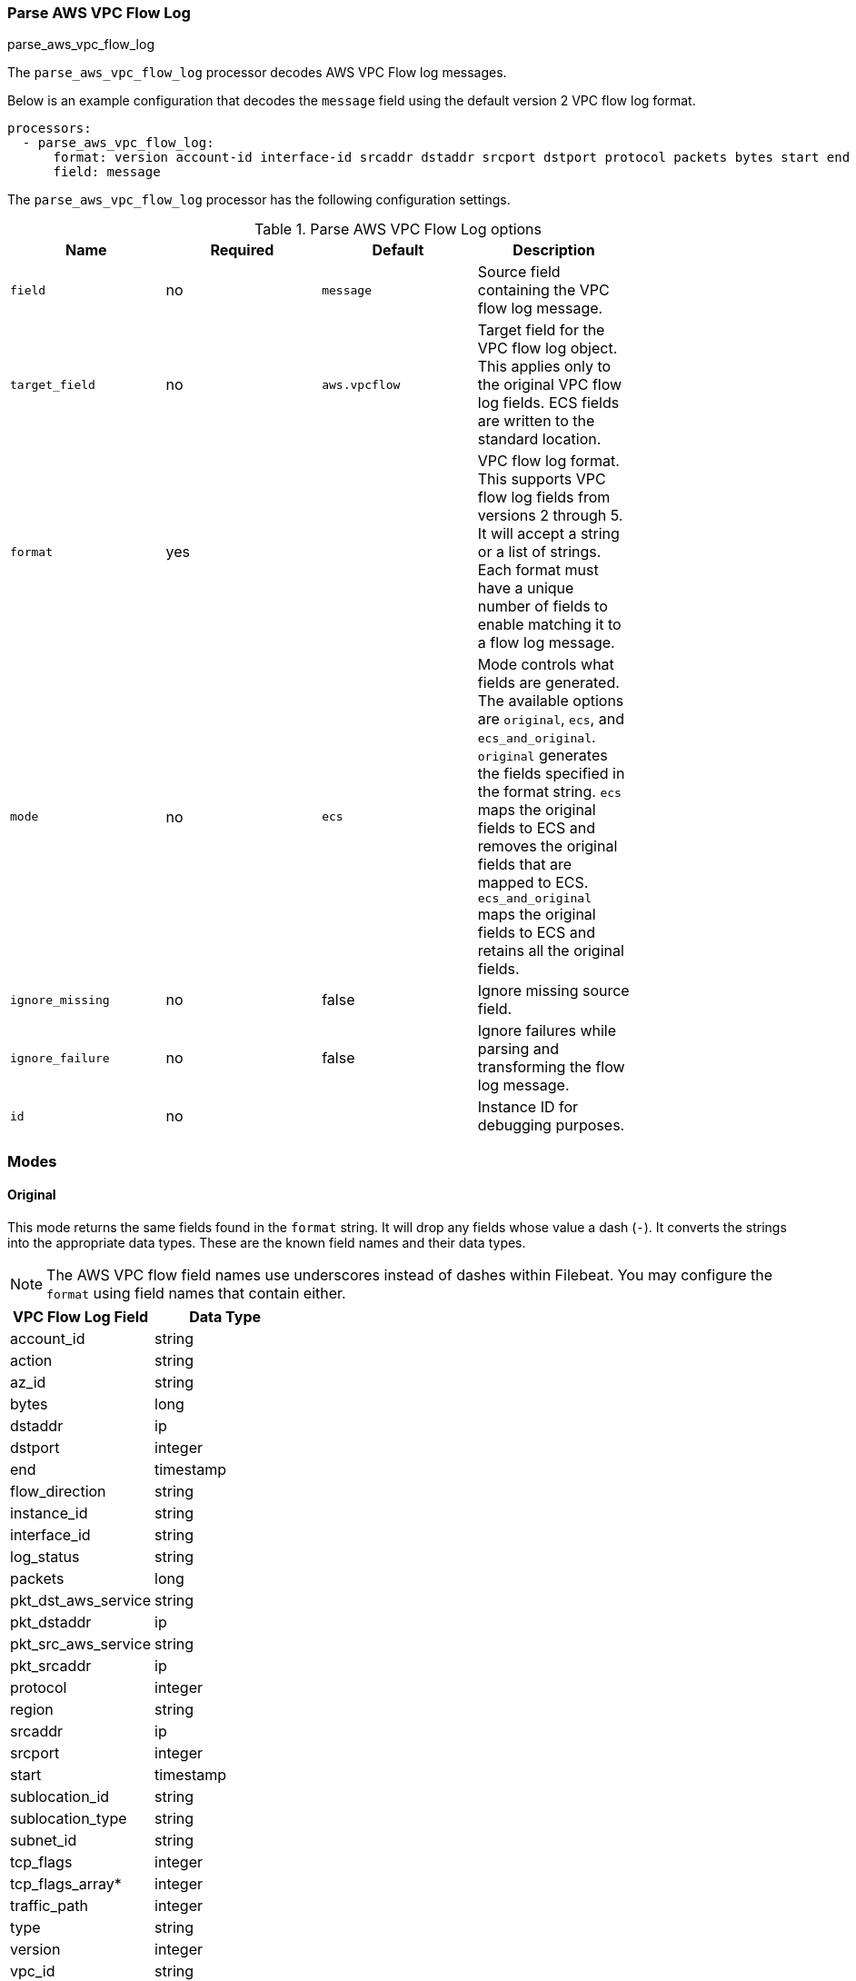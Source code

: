 [[processor-parse-aws-vpc-flow-log]]
[role="xpack"]
=== Parse AWS VPC Flow Log

++++
<titleabbrev>parse_aws_vpc_flow_log</titleabbrev>
++++

The `parse_aws_vpc_flow_log` processor decodes AWS VPC Flow log messages.

Below is an example configuration that decodes the `message` field using the
default version 2 VPC flow log format.

[source,yaml]
----
processors:
  - parse_aws_vpc_flow_log:
      format: version account-id interface-id srcaddr dstaddr srcport dstport protocol packets bytes start end action log-status
      field: message
----

The `parse_aws_vpc_flow_log` processor has the following configuration settings.

.Parse AWS VPC Flow Log options
[options="header"]
|======
| Name             | Required | Default       | Description |
| `field`          | no       | `message`     | Source field containing the VPC flow log message. |
| `target_field`   | no       | `aws.vpcflow` | Target field for the VPC flow log object. This applies only to the original VPC flow log fields. ECS fields are written to the standard location. |
| `format`         | yes      |               | VPC flow log format. This supports VPC flow log fields from versions 2 through 5. It will accept a string or a list of strings. Each format must have a unique number of fields to enable matching it to a flow log message.|
| `mode`           | no       | `ecs`         | Mode controls what fields are generated. The available options are `original`, `ecs`, and `ecs_and_original`. `original` generates the fields specified in the format string. `ecs` maps the original fields to ECS and removes the original fields that are mapped to ECS. `ecs_and_original` maps the original fields to ECS and retains all the original fields. |
| `ignore_missing` | no       | false         | Ignore missing source field. |
| `ignore_failure` | no       | false         | Ignore failures while parsing and transforming the flow log message. |
| `id`             | no       |               | Instance ID for debugging purposes. |
|======

[float]
=== Modes

[float]
==== Original

This mode returns the same fields found in the `format` string. It will drop any
fields whose value a dash (`-`). It converts the strings into the appropriate
data types. These are the known field names and their data types.

NOTE: The AWS VPC flow field names use underscores instead of dashes within
Filebeat. You may configure the `format` using field names that contain either.

[options="header"]
|======
| VPC Flow Log Field | Data Type |
| account_id | string |
| action | string |
| az_id | string |
| bytes | long |
| dstaddr | ip |
| dstport | integer |
| end | timestamp |
| flow_direction | string |
| instance_id | string |
| interface_id | string |
| log_status | string |
| packets | long |
| pkt_dst_aws_service | string |
| pkt_dstaddr | ip |
| pkt_src_aws_service | string |
| pkt_srcaddr | ip |
| protocol | integer |
| region | string |
| srcaddr | ip |
| srcport | integer |
| start | timestamp |
| sublocation_id | string |
| sublocation_type | string |
| subnet_id | string |
| tcp_flags | integer |
| tcp_flags_array* | integer |
| traffic_path | integer |
| type | string |
| version | integer |
| vpc_id | string |
|======

[float]
==== ECS

This mode maps the original VPC flow log fields into their associated Elastic
Common Schema (ECS) fields. It removes the original fields that were mapped to
ECS to reduced duplication. These are the field associations. There may be some
transformations applied to derive the ECS field.

[options="header"]
|======
| VPC Flow Log Field | ECS Field |
| account_id | cloud.account.id |
| action | event.outcome |
| action | event.action |
| az_id | cloud.availability_zone |
| bytes | network.bytes |
| bytes | source.bytes |
| dstaddr | destination.address |
| dstaddr | destination.ip |
| dstport | destination.port |
| end | @timestamp |
| end | event.end |
| flow_direction | network.direction |
| instance_id | cloud.instance.id |
| packets | network.packets |
| packets | source.packets |
| protocol | network.iana_number |
| protocol | network.transport |
| region | cloud.region |
| srcaddr | network.type |
| srcaddr | source.address |
| srcaddr | source.ip |
| srcport | source.port |
| start | event.start |
|======

[float]
==== ECS and Original

This mode maps the fields into ECS and retains all the original fields. Below
is an example document produced using `ecs_and_orignal` mode.

[source,json]
----
{
  "@timestamp": "2021-03-26T03:29:09Z",
  "aws": {
    "vpcflow": {
      "account_id": "64111117617",
      "action": "REJECT",
      "az_id": "use1-az5",
      "bytes": 1,
      "dstaddr": "10.200.0.0",
      "dstport": 33004,
      "end": "2021-03-26T03:29:09Z",
      "flow_direction": "ingress",
      "instance_id": "i-0axxxxxx1ad77",
      "interface_id": "eni-069xxxxxb7a490",
      "log_status": "OK",
      "packets": 52,
      "pkt_dst_aws_service": "CLOUDFRONT",
      "pkt_dstaddr": "10.200.0.80",
      "pkt_src_aws_service": "AMAZON",
      "pkt_srcaddr": "89.160.20.156",
      "protocol": 17,
      "region": "us-east-1",
      "srcaddr": "89.160.20.156",
      "srcport": 50041,
      "start": "2021-03-26T03:28:12Z",
      "sublocation_id": "fake-id",
      "sublocation_type": "wavelength",
      "subnet_id": "subnet-02d645xxxxxxxdbc0",
      "tcp_flags": 1,
      "tcp_flags_array": [
        "fin"
      ],
      "traffic_path": 1,
      "type": "IPv4",
      "version": 5,
      "vpc_id": "vpc-09676f97xxxxxb8a7"
    }
  },
  "cloud": {
    "account": {
      "id": "64111117617"
    },
    "availability_zone": "use1-az5",
    "instance": {
      "id": "i-0axxxxxx1ad77"
    },
    "region": "us-east-1"
  },
  "destination": {
    "address": "10.200.0.0",
    "ip": "10.200.0.0",
    "port": 33004
  },
  "event": {
    "end": "2021-03-26T03:29:09Z",
    "outcome": "failure",
    "start": "2021-03-26T03:28:12Z"
  },
  "message": "5 64111117617 eni-069xxxxxb7a490 89.160.20.156 10.200.0.0 50041 33004 17 52 1 1616729292 1616729349 REJECT OK vpc-09676f97xxxxxb8a7 subnet-02d645xxxxxxxdbc0 i-0axxxxxx1ad77 1 IPv4 89.160.20.156 10.200.0.80 us-east-1 use1-az5 wavelength fake-id AMAZON CLOUDFRONT ingress 1",
  "network": {
    "bytes": 1,
    "direction": "ingress",
    "iana_number": "17",
    "packets": 52,
    "protocol": "udp",
    "type": "ipv4"
  },
  "related": {
    "ip": [
      "89.160.20.156",
      "10.200.0.0",
      "10.200.0.80"
    ]
  },
  "source": {
    "address": "89.160.20.156",
    "bytes": 1,
    "ip": "89.160.20.156",
    "packets": 52,
    "port": 50041
  }
}
----

